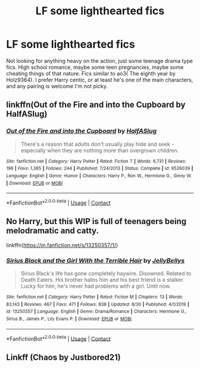 #+TITLE: LF some lighthearted fics

* LF some lighthearted fics
:PROPERTIES:
:Author: KidicarusJr
:Score: 7
:DateUnix: 1599517306.0
:DateShort: 2020-Sep-08
:FlairText: Request
:END:
Not looking for anything heavy on the action, just some teenage drama type fics. High school romance, maybe some teen pregnancies, maybe some cheating things of that nature. Fics similar to ao3( The eighth year by Holz9364). I prefer Harry centic, or at least he's one of the main characters, and any pairing is welcome I'm not picky.


** linkffn(Out of the Fire and into the Cupboard by HalfASlug)
:PROPERTIES:
:Author: xaviernoodlebrain
:Score: 3
:DateUnix: 1599552470.0
:DateShort: 2020-Sep-08
:END:

*** [[https://www.fanfiction.net/s/9526039/1/][*/Out of the Fire and into the Cupboard/*]] by [[https://www.fanfiction.net/u/3955920/HalfASlug][/HalfASlug/]]

#+begin_quote
  There's a reason that adults don't usually play hide and seek - especially when they are nothing more than overgrown children.
#+end_quote

^{/Site/:} ^{fanfiction.net} ^{*|*} ^{/Category/:} ^{Harry} ^{Potter} ^{*|*} ^{/Rated/:} ^{Fiction} ^{T} ^{*|*} ^{/Words/:} ^{6,731} ^{*|*} ^{/Reviews/:} ^{196} ^{*|*} ^{/Favs/:} ^{1,365} ^{*|*} ^{/Follows/:} ^{244} ^{*|*} ^{/Published/:} ^{7/24/2013} ^{*|*} ^{/Status/:} ^{Complete} ^{*|*} ^{/id/:} ^{9526039} ^{*|*} ^{/Language/:} ^{English} ^{*|*} ^{/Genre/:} ^{Humor} ^{*|*} ^{/Characters/:} ^{Harry} ^{P.,} ^{Ron} ^{W.,} ^{Hermione} ^{G.,} ^{Ginny} ^{W.} ^{*|*} ^{/Download/:} ^{[[http://www.ff2ebook.com/old/ffn-bot/index.php?id=9526039&source=ff&filetype=epub][EPUB]]} ^{or} ^{[[http://www.ff2ebook.com/old/ffn-bot/index.php?id=9526039&source=ff&filetype=mobi][MOBI]]}

--------------

*FanfictionBot*^{2.0.0-beta} | [[https://github.com/FanfictionBot/reddit-ffn-bot/wiki/Usage][Usage]] | [[https://www.reddit.com/message/compose?to=tusing][Contact]]
:PROPERTIES:
:Author: FanfictionBot
:Score: 1
:DateUnix: 1599552497.0
:DateShort: 2020-Sep-08
:END:


** No Harry, but this WIP is full of teenagers being melodramatic and catty.

linkffn([[https://m.fanfiction.net/s/13250357/1/]])
:PROPERTIES:
:Author: MTheLoud
:Score: 2
:DateUnix: 1599565786.0
:DateShort: 2020-Sep-08
:END:

*** [[https://www.fanfiction.net/s/13250357/1/][*/Sirius Black and the Girl With the Terrible Hair/*]] by [[https://www.fanfiction.net/u/531338/JellyBellys][/JellyBellys/]]

#+begin_quote
  Sirius Black's life has gone completely haywire. Disowned. Related to Death Eaters. His brother hates him and his best friend is a stalker. Lucky for him, he's never had problems with a girl. Until now.
#+end_quote

^{/Site/:} ^{fanfiction.net} ^{*|*} ^{/Category/:} ^{Harry} ^{Potter} ^{*|*} ^{/Rated/:} ^{Fiction} ^{M} ^{*|*} ^{/Chapters/:} ^{13} ^{*|*} ^{/Words/:} ^{83,143} ^{*|*} ^{/Reviews/:} ^{467} ^{*|*} ^{/Favs/:} ^{471} ^{*|*} ^{/Follows/:} ^{838} ^{*|*} ^{/Updated/:} ^{8/30} ^{*|*} ^{/Published/:} ^{4/1/2019} ^{*|*} ^{/id/:} ^{13250357} ^{*|*} ^{/Language/:} ^{English} ^{*|*} ^{/Genre/:} ^{Drama/Romance} ^{*|*} ^{/Characters/:} ^{Hermione} ^{G.,} ^{Sirius} ^{B.,} ^{James} ^{P.,} ^{Lily} ^{Evans} ^{P.} ^{*|*} ^{/Download/:} ^{[[http://www.ff2ebook.com/old/ffn-bot/index.php?id=13250357&source=ff&filetype=epub][EPUB]]} ^{or} ^{[[http://www.ff2ebook.com/old/ffn-bot/index.php?id=13250357&source=ff&filetype=mobi][MOBI]]}

--------------

*FanfictionBot*^{2.0.0-beta} | [[https://github.com/FanfictionBot/reddit-ffn-bot/wiki/Usage][Usage]] | [[https://www.reddit.com/message/compose?to=tusing][Contact]]
:PROPERTIES:
:Author: FanfictionBot
:Score: 1
:DateUnix: 1599565807.0
:DateShort: 2020-Sep-08
:END:


** Linkff (Chaos by Justbored21)
:PROPERTIES:
:Author: Hufflepuffzd96
:Score: 1
:DateUnix: 1599524884.0
:DateShort: 2020-Sep-08
:END:
